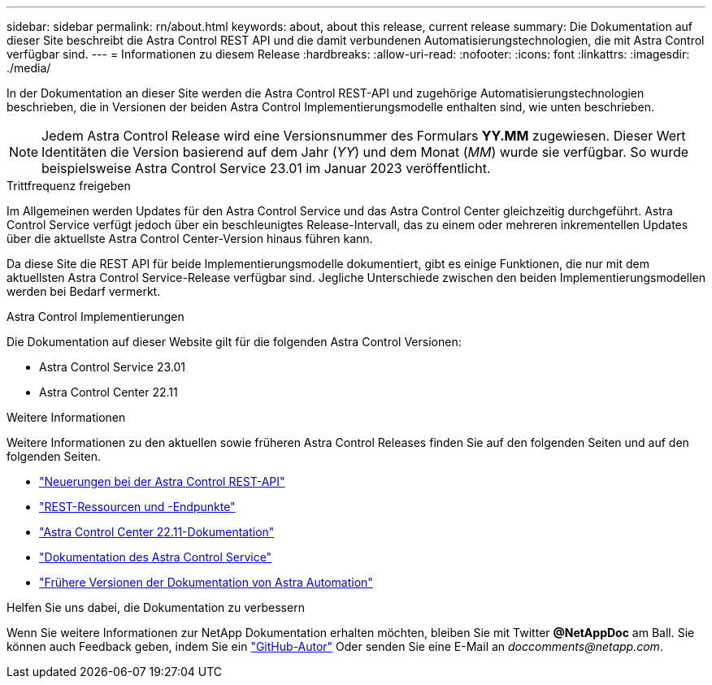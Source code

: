 ---
sidebar: sidebar 
permalink: rn/about.html 
keywords: about, about this release, current release 
summary: Die Dokumentation auf dieser Site beschreibt die Astra Control REST API und die damit verbundenen Automatisierungstechnologien, die mit Astra Control verfügbar sind. 
---
= Informationen zu diesem Release
:hardbreaks:
:allow-uri-read: 
:nofooter: 
:icons: font
:linkattrs: 
:imagesdir: ./media/


[role="lead"]
In der Dokumentation an dieser Site werden die Astra Control REST-API und zugehörige Automatisierungstechnologien beschrieben, die in Versionen der beiden Astra Control Implementierungsmodelle enthalten sind, wie unten beschrieben.


NOTE: Jedem Astra Control Release wird eine Versionsnummer des Formulars *YY.MM* zugewiesen. Dieser Wert Identitäten die Version basierend auf dem Jahr (_YY_) und dem Monat (_MM_) wurde sie verfügbar. So wurde beispielsweise Astra Control Service 23.01 im Januar 2023 veröffentlicht.

.Trittfrequenz freigeben
Im Allgemeinen werden Updates für den Astra Control Service und das Astra Control Center gleichzeitig durchgeführt. Astra Control Service verfügt jedoch über ein beschleunigtes Release-Intervall, das zu einem oder mehreren inkrementellen Updates über die aktuellste Astra Control Center-Version hinaus führen kann.

Da diese Site die REST API für beide Implementierungsmodelle dokumentiert, gibt es einige Funktionen, die nur mit dem aktuellsten Astra Control Service-Release verfügbar sind. Jegliche Unterschiede zwischen den beiden Implementierungsmodellen werden bei Bedarf vermerkt.

.Astra Control Implementierungen
Die Dokumentation auf dieser Website gilt für die folgenden Astra Control Versionen:

* Astra Control Service 23.01
* Astra Control Center 22.11


.Weitere Informationen
Weitere Informationen zu den aktuellen sowie früheren Astra Control Releases finden Sie auf den folgenden Seiten und auf den folgenden Seiten.

* link:../rn/whats_new.html["Neuerungen bei der Astra Control REST-API"]
* link:../endpoints/resources.html["REST-Ressourcen und -Endpunkte"]
* https://docs.netapp.com/us-en/astra-control-center-2211/["Astra Control Center 22.11-Dokumentation"^]
* https://docs.netapp.com/us-en/astra-control-service/["Dokumentation des Astra Control Service"^]
* link:../aa-earlier-versions.html["Frühere Versionen der Dokumentation von Astra Automation"]


.Helfen Sie uns dabei, die Dokumentation zu verbessern
Wenn Sie weitere Informationen zur NetApp Dokumentation erhalten möchten, bleiben Sie mit Twitter *@NetAppDoc* am Ball. Sie können auch Feedback geben, indem Sie ein link:https://docs.netapp.com/us-en/contribute/["GitHub-Autor"^] Oder senden Sie eine E-Mail an _doccomments@netapp.com_.
